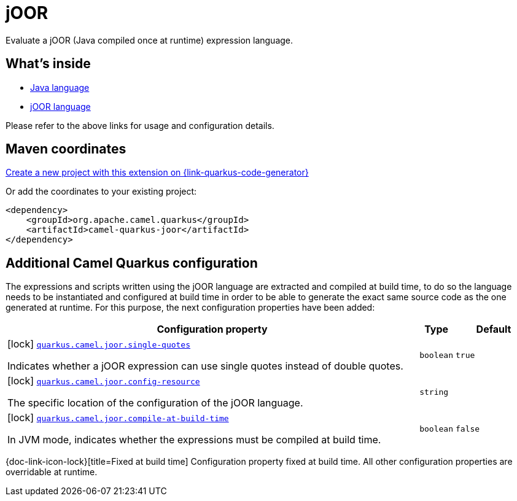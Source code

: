 // Do not edit directly!
// This file was generated by camel-quarkus-maven-plugin:update-extension-doc-page
[id="extensions-joor"]
= jOOR
:linkattrs:
:cq-artifact-id: camel-quarkus-joor
:cq-native-supported: true
:cq-status: Stable
:cq-status-deprecation: Stable Deprecated
:cq-description: Evaluate a jOOR (Java compiled once at runtime) expression language.
:cq-deprecated: true
:cq-jvm-since: 2.0.0
:cq-native-since: 3.2.0

ifeval::[{doc-show-badges} == true]
[.badges]
[.badge-key]##JVM since##[.badge-supported]##2.0.0## [.badge-key]##Native since##[.badge-supported]##3.2.0## [.badge-key]##⚠️##[.badge-unsupported]##Deprecated##
endif::[]

Evaluate a jOOR (Java compiled once at runtime) expression language.

[id="extensions-joor-whats-inside"]
== What's inside

* xref:{cq-camel-components}:languages:java-language.adoc[Java language]
* xref:{cq-camel-components}:languages:joor-language.adoc[jOOR language]

Please refer to the above links for usage and configuration details.

[id="extensions-joor-maven-coordinates"]
== Maven coordinates

https://{link-quarkus-code-generator}/?extension-search=camel-quarkus-joor[Create a new project with this extension on {link-quarkus-code-generator}, window="_blank"]

Or add the coordinates to your existing project:

[source,xml]
----
<dependency>
    <groupId>org.apache.camel.quarkus</groupId>
    <artifactId>camel-quarkus-joor</artifactId>
</dependency>
----
ifeval::[{doc-show-user-guide-link} == true]
Check the xref:user-guide/index.adoc[User guide] for more information about writing Camel Quarkus applications.
endif::[]

[id="extensions-joor-additional-camel-quarkus-configuration"]
== Additional Camel Quarkus configuration

The expressions and scripts written using the jOOR language are extracted and compiled at build time, to do so the
language needs to be instantiated and configured at build time in order to be able to generate the exact same source code as
the one generated at runtime. For this purpose, the next configuration properties have been added:


[width="100%",cols="80,5,15",options="header"]
|===
| Configuration property | Type | Default


|icon:lock[title=Fixed at build time] [[quarkus.camel.joor.single-quotes]]`link:#quarkus.camel.joor.single-quotes[quarkus.camel.joor.single-quotes]`

Indicates whether a jOOR expression can use single quotes instead of double quotes.
| `boolean`
| `true`

|icon:lock[title=Fixed at build time] [[quarkus.camel.joor.config-resource]]`link:#quarkus.camel.joor.config-resource[quarkus.camel.joor.config-resource]`

The specific location of the configuration of the jOOR language.
| `string`
| 

|icon:lock[title=Fixed at build time] [[quarkus.camel.joor.compile-at-build-time]]`link:#quarkus.camel.joor.compile-at-build-time[quarkus.camel.joor.compile-at-build-time]`

In JVM mode, indicates whether the expressions must be compiled at build time.
| `boolean`
| `false`
|===

[.configuration-legend]
{doc-link-icon-lock}[title=Fixed at build time] Configuration property fixed at build time. All other configuration properties are overridable at runtime.

